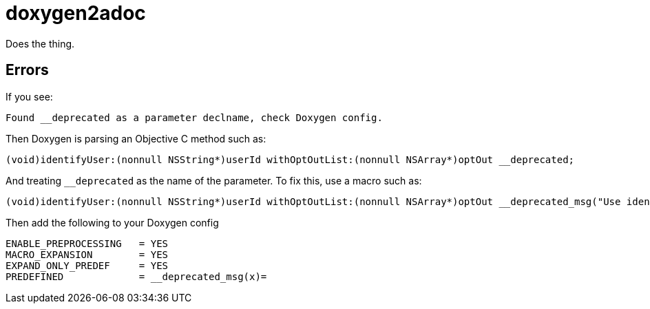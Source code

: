 = doxygen2adoc

Does the thing.

== Errors

If you see:

  Found __deprecated as a parameter declname, check Doxygen config.

Then Doxygen is parsing an Objective C method such as:

  (void)identifyUser:(nonnull NSString*)userId withOptOutList:(nonnull NSArray*)optOut __deprecated;

And treating ``__deprecated`` as the name of the parameter. To fix this, use a
macro such as:

  (void)identifyUser:(nonnull NSString*)userId withOptOutList:(nonnull NSArray*)optOut __deprecated_msg("Use identifyUser:withConfiguration: instead");

Then add the following to your Doxygen config

  ENABLE_PREPROCESSING   = YES
  MACRO_EXPANSION        = YES
  EXPAND_ONLY_PREDEF     = YES
  PREDEFINED             = __deprecated_msg(x)=
